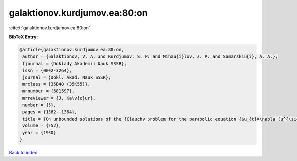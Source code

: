 galaktionov.kurdjumov.ea:80:on
==============================

:cite:t:`galaktionov.kurdjumov.ea:80:on`

**BibTeX Entry:**

.. code-block:: bibtex

   @article{galaktionov.kurdjumov.ea:80:on,
    author = {Galaktionov, V. A. and Kurdjumov, S. P. and Mihau{i}lov, A. P. and Samarskiu{i}, A. A.},
    fjournal = {Doklady Akademii Nauk SSSR},
    issn = {0002-3264},
    journal = {Dokl. Akad. Nauk SSSR},
    mrclass = {35B40 (35K55)},
    mrnumber = {581597},
    mrreviewer = {J. Ka\v{c}ur},
    number = {6},
    pages = {1362--1364},
    title = {On unbounded solutions of the {C}auchy problem for the parabolic equation {$u_{t}=\nabla (u^{\sigma }\nabla u)+u^{\beta }$}},
    volume = {252},
    year = {1980}
   }

`Back to index <../By-Cite-Keys.html>`_
